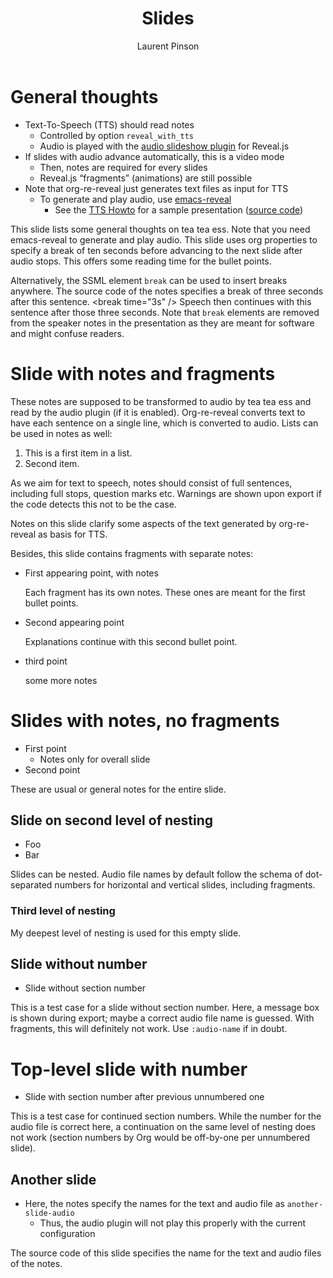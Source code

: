 #+Title: Slides
#+Author: Laurent Pinson
:PROPERTIES:

#+REVEAL_ROOT: https://cdn.jsdelivr.net/npm/reveal.js
#+REVEAL_VERSION: 4


#+REVEAL_ADD_PLUGIN: audioslideshow RevealAudioSlideshow https://cdn.jsdelivr.net/npm/reveal.js-plugins@latest/audio-slideshow/plugin.js
#+REVEAL_ADD_PLUGIN: audiorecorder RevealAudioRecorder https://cdn.jsdelivr.net/npm/reveal.js-plugins@latest/audio-slideshow/recorder.js

#+REVEAL_ADD_PLUGIN: chalkboard RevealChalkboard https://cdn.jsdelivr.net/npm/reveal.js-plugins@latest/chalkboard/plugin.js https://cdn.jsdelivr.net/npm/reveal.js-plugins@latest/chalkboard/style.css
#+REVEAL_ADD_PLUGIN: loadcontent RevealLoadContent https://cdn.jsdelivr.net/npm/reveal.js-plugins@latest/loadcontent/plugin.js

#+REVEAL_EXPORT_NOTES_TO_PDF:  hv
#+REVEAL_HEAD_PREAMBLE: <style type="text/css">.reveal > .overlay {backdrop-filter: unset!important; }</style>

#+REVEAL_PREAMBLE:

#+OPTIONS: toc:nil reveal_width:1400 reveal_height:1000 reveal_embed_local_resources:nil reveal_mousewheel:true reveal_with_tts:true reveal_with_tts:CLB
#+REVEAL_EXTRA_SCRIPTS: ("reveal.js/lib/js/head.min.js" "%slib/js/head.min.js" "<script>console.log(\"Empty script.\")</script>")
#+REVEAL_HEAD_PREAMBLE: <script src="https://cdnjs.cloudflare.com/ajax/libs/RecordRTC/5.6.2/RecordRTC.js"></script>

#+REVEAL_PREAMBLE:
#+REVEAL_THEME: moon
# You must use that value for the prefix of the audio slideshow plugin,
# see OER_REVEAL_AUDIO_SLIDESHOW_CONFIG below.
#+REVEAL_TTS_NAME_PREFIX: presentation

# Set up the title slide.
# Note the %n at the end to inject speaker notes.
#+REVEAL_TITLE_SLIDE: <h1>%t</h1><h2>%s</h2><h3>%A %a</h3>%n
lettre
# Add notes for the title slide.
#+REVEAL_TITLE_SLIDE_NOTES: config-title-notes-for-tts.org
notes
# Show notes automatically and
# configure audio slideshow plugin for autoplay with defaultAudios.
#+REVEAL_EXTRA_OPTIONS: showNotes: true, audio: { advance: 1500, autoplay: true, defaultDuration: 1, defaultAudios: true, defaultAudioRate: window.location.search.match( /audio-speed/gi )? parseFloat((new URL(window.location.href)).searchParams.get('audio-speed')) : 1.0, playerOpacity: 0.8, playerStyle: 'position: fixed; bottom: 9.5vh; left: 0%; width: 30%; height:30px; z-index: 33;', prefix: 'audio/presentation', suffix: '.ogg' }
:END:


* General thoughts
  :PROPERTIES:
  :reveal_extra_attr: data-audio-advance="2"
  :END:
- Text-To-Speech (TTS) should read notes
  - Controlled by option ~reveal_with_tts~
  - Audio is played with the
    [[https://github.com/rajgoel/reveal.js-plugins/tree/master/audio-slideshow][audio slideshow plugin]]
    for Reveal.js
- If slides with audio advance automatically, this is a video mode
  - Then, notes are required for every slides
  - Reveal.js “fragments” (animations) are still possible
- Note that org-re-reveal just generates text files as input for TTS
  - To generate and play audio, use [[https://gitlab.com/oer/emacs-reveal/][emacs-reveal]]
    - See the [[https://oer.gitlab.io/emacs-reveal-howto/tts-howto.html][TTS Howto]]
      for a sample presentation ([[https://gitlab.com/oer/emacs-reveal-howto/-/blob/main/tts-howto.org?plain=1][source code]])
#+begin_notes
This slide lists some general thoughts on tea tea ess.
Note that you need emacs-reveal to generate and play audio.
This slide uses org properties to specify a break of ten seconds
before advancing to the next slide after audio stops.  This offers
some reading time for the bullet points.

Alternatively, the SSML element ~break~ can be used to insert breaks
anywhere.  The source code of the notes specifies a break of
three seconds after this sentence.
<break time="3s" />
Speech then continues with this sentence after those three seconds.
Note that ~break~ elements are removed from the speaker notes in the
presentation as they are meant for software and might confuse readers.
#+end_notes

* Slide with notes and fragments
#+begin_notes
These notes are supposed to be transformed to audio by tea tea ess and read by
the audio plugin (if it is enabled).  Org-re-reveal converts text to
have each sentence on a single line, which is converted to audio.
Lists can be used in notes as well:
1. This is a first item in a list.
2. Second item.

As we aim for text to speech, notes should consist of full sentences,
including full stops, question marks etc.  Warnings are shown upon
export if the code detects this not to be the case.
#+end_notes
Notes on this slide clarify some aspects of the text generated by
org-re-reveal as basis for TTS.

Besides, this slide contains fragments with separate notes:
  #+ATTR_REVEAL: :frag (appear)
  - First appearing point, with notes
    #+begin_notes
Each fragment has its own notes.  These ones are meant for the
first bullet points.
    #+end_notes
  - Second appearing point
    #+begin_notes
Explanations continue with this second bullet point.
    #+end_notes
  - third point
   #+begin_notes
        some more notes
   #+end_notes
* Slides with notes, no fragments
  - First point
    - Notes only for overall slide
  - Second point
  #+begin_notes
These are usual or general notes for the entire slide.
  #+end_notes

** Slide on second level of nesting
- Foo
- Bar
#+begin_notes
Slides can be nested.  Audio file names by default follow the schema
of dot-separated numbers for horizontal and vertical slides, including
fragments.
#+end_notes

*** Third level of nesting
#+begin_notes
My deepest level of nesting is used for this empty slide.
#+end_notes

** Slide without number
   :PROPERTIES:
   :UNNUMBERED: t
   :END:
- Slide without section number
#+begin_notes
This is a test case for a slide without section number.  Here, a
message box is shown during export; maybe a correct audio file name is
guessed.  With fragments, this will definitely not work.
Use ~:audio-name~ if in doubt.
#+end_notes

* Top-level slide with number
- Slide with section number after previous unnumbered one
#+begin_notes
This is a test case for continued section numbers.
While the number for the audio file is correct here, a continuation on
the same level of nesting does not work (section numbers by Org would
be off-by-one per unnumbered slide).
#+end_notes

** Another slide
- Here, the notes specify the names for the text and audio file as
  ~another-slide-audio~
  - Thus, the audio plugin will not play this properly with the
    current configuration
#+attr_reveal: :audio-name another-slide-audio
#+begin_notes
The source code of this slide specifies the name for the text and
audio files of the notes.
#+end_notes
